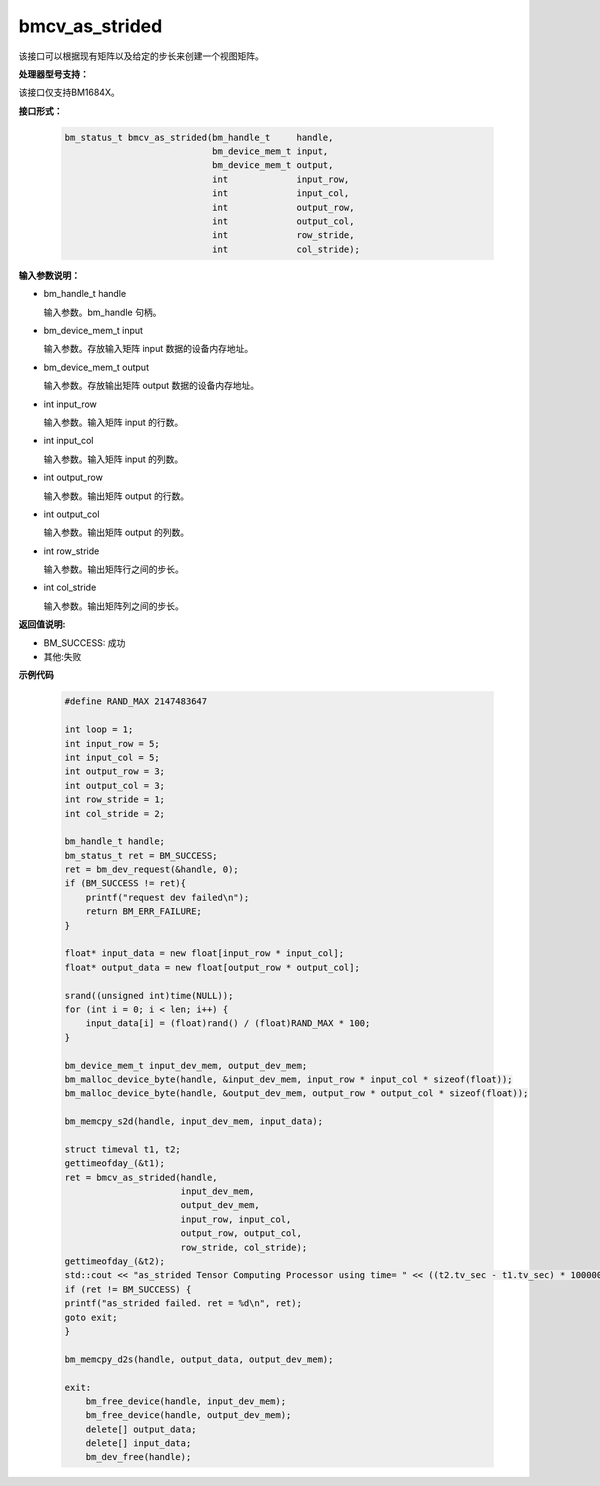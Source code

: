 bmcv_as_strided
============

该接口可以根据现有矩阵以及给定的步长来创建一个视图矩阵。

**处理器型号支持：**

该接口仅支持BM1684X。


**接口形式：**

    .. code-block:: c

        bm_status_t bmcv_as_strided(bm_handle_t     handle,
                                    bm_device_mem_t input,
                                    bm_device_mem_t output,
                                    int             input_row,
                                    int             input_col,
                                    int             output_row,
                                    int             output_col,
                                    int             row_stride,
                                    int             col_stride);


**输入参数说明：**

* bm_handle_t handle

  输入参数。bm_handle 句柄。

* bm_device_mem_t input

  输入参数。存放输入矩阵 input 数据的设备内存地址。

* bm_device_mem_t output

  输入参数。存放输出矩阵 output 数据的设备内存地址。

* int input_row

  输入参数。输入矩阵 input 的行数。

* int input_col

  输入参数。输入矩阵 input 的列数。

* int output_row

  输入参数。输出矩阵 output 的行数。

* int output_col

  输入参数。输出矩阵 output 的列数。

* int row_stride

  输入参数。输出矩阵行之间的步长。

* int col_stride

  输入参数。输出矩阵列之间的步长。

**返回值说明:**

* BM_SUCCESS: 成功

* 其他:失败


**示例代码**

    .. code-block:: c

        #define	RAND_MAX 2147483647

        int loop = 1;
        int input_row = 5;
        int input_col = 5;
        int output_row = 3;
        int output_col = 3;
        int row_stride = 1;
        int col_stride = 2;

        bm_handle_t handle;
        bm_status_t ret = BM_SUCCESS;
        ret = bm_dev_request(&handle, 0);
        if (BM_SUCCESS != ret){
            printf("request dev failed\n");
            return BM_ERR_FAILURE;
        }

        float* input_data = new float[input_row * input_col];
        float* output_data = new float[output_row * output_col];

        srand((unsigned int)time(NULL));
        for (int i = 0; i < len; i++) {
            input_data[i] = (float)rand() / (float)RAND_MAX * 100;
        }

        bm_device_mem_t input_dev_mem, output_dev_mem;
        bm_malloc_device_byte(handle, &input_dev_mem, input_row * input_col * sizeof(float));
        bm_malloc_device_byte(handle, &output_dev_mem, output_row * output_col * sizeof(float));

        bm_memcpy_s2d(handle, input_dev_mem, input_data);

        struct timeval t1, t2;
        gettimeofday_(&t1);
        ret = bmcv_as_strided(handle,
                              input_dev_mem,
                              output_dev_mem,
                              input_row, input_col,
                              output_row, output_col,
                              row_stride, col_stride);
        gettimeofday_(&t2);
        std::cout << "as_strided Tensor Computing Processor using time= " << ((t2.tv_sec - t1.tv_sec) * 1000000 + t2.tv_usec - t1.tv_usec) << "(us)" << std::endl;
        if (ret != BM_SUCCESS) {
        printf("as_strided failed. ret = %d\n", ret);
        goto exit;
        }

        bm_memcpy_d2s(handle, output_data, output_dev_mem);

        exit:
            bm_free_device(handle, input_dev_mem);
            bm_free_device(handle, output_dev_mem);
            delete[] output_data;
            delete[] input_data;
            bm_dev_free(handle);